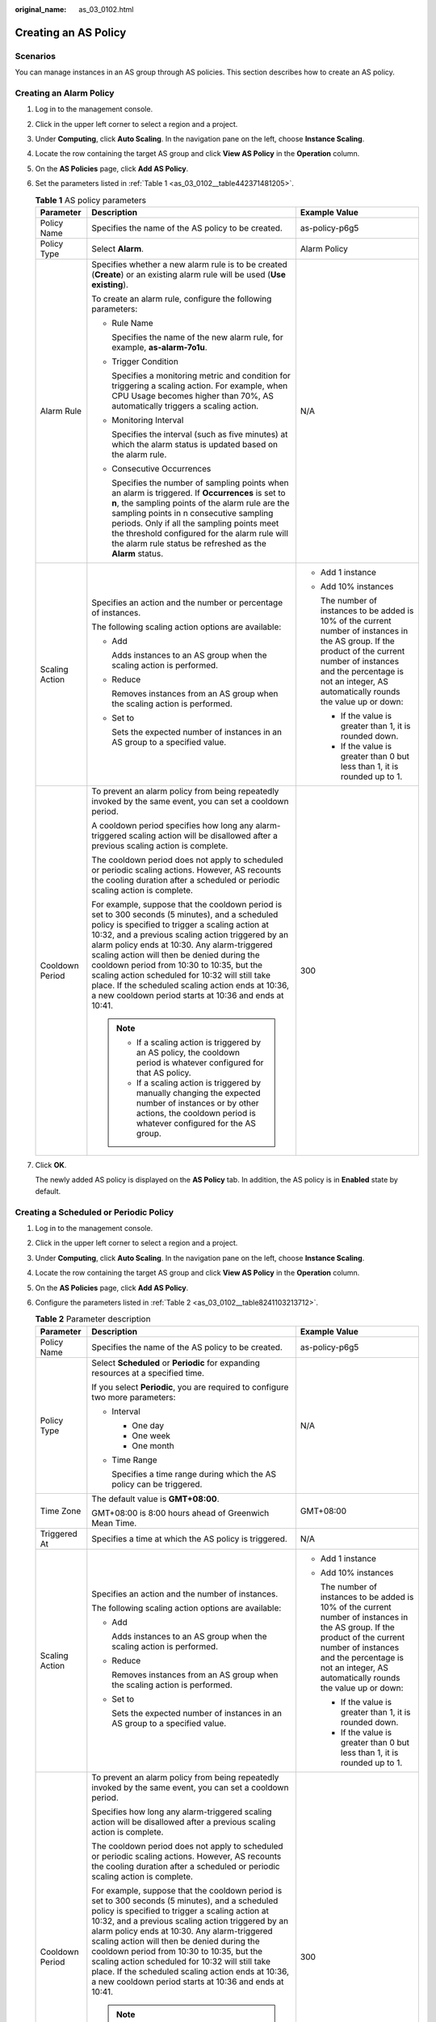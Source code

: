 :original_name: as_03_0102.html

.. _as_03_0102:

Creating an AS Policy
=====================

Scenarios
---------

You can manage instances in an AS group through AS policies. This section describes how to create an AS policy.

Creating an Alarm Policy
------------------------

#. Log in to the management console.

#. Click |image1| in the upper left corner to select a region and a project.

#. Under **Computing**, click **Auto Scaling**. In the navigation pane on the left, choose **Instance Scaling**.

#. Locate the row containing the target AS group and click **View AS Policy** in the **Operation** column.

#. On the **AS Policies** page, click **Add AS Policy**.

#. Set the parameters listed in :ref:`Table 1 <as_03_0102__table442371481205>`.

   .. _as_03_0102__table442371481205:

   .. table:: **Table 1** AS policy parameters

      +-----------------------+-----------------------------------------------------------------------------------------------------------------------------------------------------------------------------------------------------------------------------------------------------------------------------------------------------------------------------------------------------------------------------------------------------------------------------------------------------------------------------------------------------------------------+-----------------------------------------------------------------------------------------------------------------------------------------------------------------------------------------------------------------------------------------+
      | Parameter             | Description                                                                                                                                                                                                                                                                                                                                                                                                                                                                                                           | Example Value                                                                                                                                                                                                                           |
      +=======================+=======================================================================================================================================================================================================================================================================================================================================================================================================================================================================================================================+=========================================================================================================================================================================================================================================+
      | Policy Name           | Specifies the name of the AS policy to be created.                                                                                                                                                                                                                                                                                                                                                                                                                                                                    | as-policy-p6g5                                                                                                                                                                                                                          |
      +-----------------------+-----------------------------------------------------------------------------------------------------------------------------------------------------------------------------------------------------------------------------------------------------------------------------------------------------------------------------------------------------------------------------------------------------------------------------------------------------------------------------------------------------------------------+-----------------------------------------------------------------------------------------------------------------------------------------------------------------------------------------------------------------------------------------+
      | Policy Type           | Select **Alarm**.                                                                                                                                                                                                                                                                                                                                                                                                                                                                                                     | Alarm Policy                                                                                                                                                                                                                            |
      +-----------------------+-----------------------------------------------------------------------------------------------------------------------------------------------------------------------------------------------------------------------------------------------------------------------------------------------------------------------------------------------------------------------------------------------------------------------------------------------------------------------------------------------------------------------+-----------------------------------------------------------------------------------------------------------------------------------------------------------------------------------------------------------------------------------------+
      | Alarm Rule            | Specifies whether a new alarm rule is to be created (**Create**) or an existing alarm rule will be used (**Use existing**).                                                                                                                                                                                                                                                                                                                                                                                           | N/A                                                                                                                                                                                                                                     |
      |                       |                                                                                                                                                                                                                                                                                                                                                                                                                                                                                                                       |                                                                                                                                                                                                                                         |
      |                       | To create an alarm rule, configure the following parameters:                                                                                                                                                                                                                                                                                                                                                                                                                                                          |                                                                                                                                                                                                                                         |
      |                       |                                                                                                                                                                                                                                                                                                                                                                                                                                                                                                                       |                                                                                                                                                                                                                                         |
      |                       | -  Rule Name                                                                                                                                                                                                                                                                                                                                                                                                                                                                                                          |                                                                                                                                                                                                                                         |
      |                       |                                                                                                                                                                                                                                                                                                                                                                                                                                                                                                                       |                                                                                                                                                                                                                                         |
      |                       |    Specifies the name of the new alarm rule, for example, **as-alarm-7o1u**.                                                                                                                                                                                                                                                                                                                                                                                                                                          |                                                                                                                                                                                                                                         |
      |                       |                                                                                                                                                                                                                                                                                                                                                                                                                                                                                                                       |                                                                                                                                                                                                                                         |
      |                       | -  Trigger Condition                                                                                                                                                                                                                                                                                                                                                                                                                                                                                                  |                                                                                                                                                                                                                                         |
      |                       |                                                                                                                                                                                                                                                                                                                                                                                                                                                                                                                       |                                                                                                                                                                                                                                         |
      |                       |    Specifies a monitoring metric and condition for triggering a scaling action. For example, when CPU Usage becomes higher than 70%, AS automatically triggers a scaling action.                                                                                                                                                                                                                                                                                                                                      |                                                                                                                                                                                                                                         |
      |                       |                                                                                                                                                                                                                                                                                                                                                                                                                                                                                                                       |                                                                                                                                                                                                                                         |
      |                       | -  Monitoring Interval                                                                                                                                                                                                                                                                                                                                                                                                                                                                                                |                                                                                                                                                                                                                                         |
      |                       |                                                                                                                                                                                                                                                                                                                                                                                                                                                                                                                       |                                                                                                                                                                                                                                         |
      |                       |    Specifies the interval (such as five minutes) at which the alarm status is updated based on the alarm rule.                                                                                                                                                                                                                                                                                                                                                                                                        |                                                                                                                                                                                                                                         |
      |                       |                                                                                                                                                                                                                                                                                                                                                                                                                                                                                                                       |                                                                                                                                                                                                                                         |
      |                       | -  Consecutive Occurrences                                                                                                                                                                                                                                                                                                                                                                                                                                                                                            |                                                                                                                                                                                                                                         |
      |                       |                                                                                                                                                                                                                                                                                                                                                                                                                                                                                                                       |                                                                                                                                                                                                                                         |
      |                       |    Specifies the number of sampling points when an alarm is triggered. If **Occurrences** is set to **n**, the sampling points of the alarm rule are the sampling points in n consecutive sampling periods. Only if all the sampling points meet the threshold configured for the alarm rule will the alarm rule status be refreshed as the **Alarm** status.                                                                                                                                                         |                                                                                                                                                                                                                                         |
      +-----------------------+-----------------------------------------------------------------------------------------------------------------------------------------------------------------------------------------------------------------------------------------------------------------------------------------------------------------------------------------------------------------------------------------------------------------------------------------------------------------------------------------------------------------------+-----------------------------------------------------------------------------------------------------------------------------------------------------------------------------------------------------------------------------------------+
      | Scaling Action        | Specifies an action and the number or percentage of instances.                                                                                                                                                                                                                                                                                                                                                                                                                                                        | -  Add 1 instance                                                                                                                                                                                                                       |
      |                       |                                                                                                                                                                                                                                                                                                                                                                                                                                                                                                                       |                                                                                                                                                                                                                                         |
      |                       | The following scaling action options are available:                                                                                                                                                                                                                                                                                                                                                                                                                                                                   | -  Add 10% instances                                                                                                                                                                                                                    |
      |                       |                                                                                                                                                                                                                                                                                                                                                                                                                                                                                                                       |                                                                                                                                                                                                                                         |
      |                       | -  Add                                                                                                                                                                                                                                                                                                                                                                                                                                                                                                                |    The number of instances to be added is 10% of the current number of instances in the AS group. If the product of the current number of instances and the percentage is not an integer, AS automatically rounds the value up or down: |
      |                       |                                                                                                                                                                                                                                                                                                                                                                                                                                                                                                                       |                                                                                                                                                                                                                                         |
      |                       |    Adds instances to an AS group when the scaling action is performed.                                                                                                                                                                                                                                                                                                                                                                                                                                                |    -  If the value is greater than 1, it is rounded down.                                                                                                                                                                               |
      |                       |                                                                                                                                                                                                                                                                                                                                                                                                                                                                                                                       |                                                                                                                                                                                                                                         |
      |                       | -  Reduce                                                                                                                                                                                                                                                                                                                                                                                                                                                                                                             |    -  If the value is greater than 0 but less than 1, it is rounded up to 1.                                                                                                                                                            |
      |                       |                                                                                                                                                                                                                                                                                                                                                                                                                                                                                                                       |                                                                                                                                                                                                                                         |
      |                       |    Removes instances from an AS group when the scaling action is performed.                                                                                                                                                                                                                                                                                                                                                                                                                                           |                                                                                                                                                                                                                                         |
      |                       |                                                                                                                                                                                                                                                                                                                                                                                                                                                                                                                       |                                                                                                                                                                                                                                         |
      |                       | -  Set to                                                                                                                                                                                                                                                                                                                                                                                                                                                                                                             |                                                                                                                                                                                                                                         |
      |                       |                                                                                                                                                                                                                                                                                                                                                                                                                                                                                                                       |                                                                                                                                                                                                                                         |
      |                       |    Sets the expected number of instances in an AS group to a specified value.                                                                                                                                                                                                                                                                                                                                                                                                                                         |                                                                                                                                                                                                                                         |
      +-----------------------+-----------------------------------------------------------------------------------------------------------------------------------------------------------------------------------------------------------------------------------------------------------------------------------------------------------------------------------------------------------------------------------------------------------------------------------------------------------------------------------------------------------------------+-----------------------------------------------------------------------------------------------------------------------------------------------------------------------------------------------------------------------------------------+
      | Cooldown Period       | To prevent an alarm policy from being repeatedly invoked by the same event, you can set a cooldown period.                                                                                                                                                                                                                                                                                                                                                                                                            | 300                                                                                                                                                                                                                                     |
      |                       |                                                                                                                                                                                                                                                                                                                                                                                                                                                                                                                       |                                                                                                                                                                                                                                         |
      |                       | A cooldown period specifies how long any alarm-triggered scaling action will be disallowed after a previous scaling action is complete.                                                                                                                                                                                                                                                                                                                                                                               |                                                                                                                                                                                                                                         |
      |                       |                                                                                                                                                                                                                                                                                                                                                                                                                                                                                                                       |                                                                                                                                                                                                                                         |
      |                       | The cooldown period does not apply to scheduled or periodic scaling actions. However, AS recounts the cooling duration after a scheduled or periodic scaling action is complete.                                                                                                                                                                                                                                                                                                                                      |                                                                                                                                                                                                                                         |
      |                       |                                                                                                                                                                                                                                                                                                                                                                                                                                                                                                                       |                                                                                                                                                                                                                                         |
      |                       | For example, suppose that the cooldown period is set to 300 seconds (5 minutes), and a scheduled policy is specified to trigger a scaling action at 10:32, and a previous scaling action triggered by an alarm policy ends at 10:30. Any alarm-triggered scaling action will then be denied during the cooldown period from 10:30 to 10:35, but the scaling action scheduled for 10:32 will still take place. If the scheduled scaling action ends at 10:36, a new cooldown period starts at 10:36 and ends at 10:41. |                                                                                                                                                                                                                                         |
      |                       |                                                                                                                                                                                                                                                                                                                                                                                                                                                                                                                       |                                                                                                                                                                                                                                         |
      |                       | .. note::                                                                                                                                                                                                                                                                                                                                                                                                                                                                                                             |                                                                                                                                                                                                                                         |
      |                       |                                                                                                                                                                                                                                                                                                                                                                                                                                                                                                                       |                                                                                                                                                                                                                                         |
      |                       |    -  If a scaling action is triggered by an AS policy, the cooldown period is whatever configured for that AS policy.                                                                                                                                                                                                                                                                                                                                                                                                |                                                                                                                                                                                                                                         |
      |                       |    -  If a scaling action is triggered by manually changing the expected number of instances or by other actions, the cooldown period is whatever configured for the AS group.                                                                                                                                                                                                                                                                                                                                        |                                                                                                                                                                                                                                         |
      +-----------------------+-----------------------------------------------------------------------------------------------------------------------------------------------------------------------------------------------------------------------------------------------------------------------------------------------------------------------------------------------------------------------------------------------------------------------------------------------------------------------------------------------------------------------+-----------------------------------------------------------------------------------------------------------------------------------------------------------------------------------------------------------------------------------------+

#. Click **OK**.

   The newly added AS policy is displayed on the **AS Policy** tab. In addition, the AS policy is in **Enabled** state by default.

Creating a Scheduled or Periodic Policy
---------------------------------------

#. Log in to the management console.

2. Click |image2| in the upper left corner to select a region and a project.

3. Under **Computing**, click **Auto Scaling**. In the navigation pane on the left, choose **Instance Scaling**.

4. Locate the row containing the target AS group and click **View AS Policy** in the **Operation** column.

5. On the **AS Policies** page, click **Add AS Policy**.

6. Configure the parameters listed in :ref:`Table 2 <as_03_0102__table8241103213712>`.

   .. _as_03_0102__table8241103213712:

   .. table:: **Table 2** Parameter description

      +-----------------------+-----------------------------------------------------------------------------------------------------------------------------------------------------------------------------------------------------------------------------------------------------------------------------------------------------------------------------------------------------------------------------------------------------------------------------------------------------------------------------------------------------------------------+-----------------------------------------------------------------------------------------------------------------------------------------------------------------------------------------------------------------------------------------+
      | Parameter             | Description                                                                                                                                                                                                                                                                                                                                                                                                                                                                                                           | Example Value                                                                                                                                                                                                                           |
      +=======================+=======================================================================================================================================================================================================================================================================================================================================================================================================================================================================================================================+=========================================================================================================================================================================================================================================+
      | Policy Name           | Specifies the name of the AS policy to be created.                                                                                                                                                                                                                                                                                                                                                                                                                                                                    | as-policy-p6g5                                                                                                                                                                                                                          |
      +-----------------------+-----------------------------------------------------------------------------------------------------------------------------------------------------------------------------------------------------------------------------------------------------------------------------------------------------------------------------------------------------------------------------------------------------------------------------------------------------------------------------------------------------------------------+-----------------------------------------------------------------------------------------------------------------------------------------------------------------------------------------------------------------------------------------+
      | Policy Type           | Select **Scheduled** or **Periodic** for expanding resources at a specified time.                                                                                                                                                                                                                                                                                                                                                                                                                                     | N/A                                                                                                                                                                                                                                     |
      |                       |                                                                                                                                                                                                                                                                                                                                                                                                                                                                                                                       |                                                                                                                                                                                                                                         |
      |                       | If you select **Periodic**, you are required to configure two more parameters:                                                                                                                                                                                                                                                                                                                                                                                                                                        |                                                                                                                                                                                                                                         |
      |                       |                                                                                                                                                                                                                                                                                                                                                                                                                                                                                                                       |                                                                                                                                                                                                                                         |
      |                       | -  Interval                                                                                                                                                                                                                                                                                                                                                                                                                                                                                                           |                                                                                                                                                                                                                                         |
      |                       |                                                                                                                                                                                                                                                                                                                                                                                                                                                                                                                       |                                                                                                                                                                                                                                         |
      |                       |    -  One day                                                                                                                                                                                                                                                                                                                                                                                                                                                                                                         |                                                                                                                                                                                                                                         |
      |                       |    -  One week                                                                                                                                                                                                                                                                                                                                                                                                                                                                                                        |                                                                                                                                                                                                                                         |
      |                       |    -  One month                                                                                                                                                                                                                                                                                                                                                                                                                                                                                                       |                                                                                                                                                                                                                                         |
      |                       |                                                                                                                                                                                                                                                                                                                                                                                                                                                                                                                       |                                                                                                                                                                                                                                         |
      |                       | -  Time Range                                                                                                                                                                                                                                                                                                                                                                                                                                                                                                         |                                                                                                                                                                                                                                         |
      |                       |                                                                                                                                                                                                                                                                                                                                                                                                                                                                                                                       |                                                                                                                                                                                                                                         |
      |                       |    Specifies a time range during which the AS policy can be triggered.                                                                                                                                                                                                                                                                                                                                                                                                                                                |                                                                                                                                                                                                                                         |
      +-----------------------+-----------------------------------------------------------------------------------------------------------------------------------------------------------------------------------------------------------------------------------------------------------------------------------------------------------------------------------------------------------------------------------------------------------------------------------------------------------------------------------------------------------------------+-----------------------------------------------------------------------------------------------------------------------------------------------------------------------------------------------------------------------------------------+
      | Time Zone             | The default value is **GMT+08:00**.                                                                                                                                                                                                                                                                                                                                                                                                                                                                                   | GMT+08:00                                                                                                                                                                                                                               |
      |                       |                                                                                                                                                                                                                                                                                                                                                                                                                                                                                                                       |                                                                                                                                                                                                                                         |
      |                       | GMT+08:00 is 8:00 hours ahead of Greenwich Mean Time.                                                                                                                                                                                                                                                                                                                                                                                                                                                                 |                                                                                                                                                                                                                                         |
      +-----------------------+-----------------------------------------------------------------------------------------------------------------------------------------------------------------------------------------------------------------------------------------------------------------------------------------------------------------------------------------------------------------------------------------------------------------------------------------------------------------------------------------------------------------------+-----------------------------------------------------------------------------------------------------------------------------------------------------------------------------------------------------------------------------------------+
      | Triggered At          | Specifies a time at which the AS policy is triggered.                                                                                                                                                                                                                                                                                                                                                                                                                                                                 | N/A                                                                                                                                                                                                                                     |
      +-----------------------+-----------------------------------------------------------------------------------------------------------------------------------------------------------------------------------------------------------------------------------------------------------------------------------------------------------------------------------------------------------------------------------------------------------------------------------------------------------------------------------------------------------------------+-----------------------------------------------------------------------------------------------------------------------------------------------------------------------------------------------------------------------------------------+
      | Scaling Action        | Specifies an action and the number of instances.                                                                                                                                                                                                                                                                                                                                                                                                                                                                      | -  Add 1 instance                                                                                                                                                                                                                       |
      |                       |                                                                                                                                                                                                                                                                                                                                                                                                                                                                                                                       |                                                                                                                                                                                                                                         |
      |                       | The following scaling action options are available:                                                                                                                                                                                                                                                                                                                                                                                                                                                                   | -  Add 10% instances                                                                                                                                                                                                                    |
      |                       |                                                                                                                                                                                                                                                                                                                                                                                                                                                                                                                       |                                                                                                                                                                                                                                         |
      |                       | -  Add                                                                                                                                                                                                                                                                                                                                                                                                                                                                                                                |    The number of instances to be added is 10% of the current number of instances in the AS group. If the product of the current number of instances and the percentage is not an integer, AS automatically rounds the value up or down: |
      |                       |                                                                                                                                                                                                                                                                                                                                                                                                                                                                                                                       |                                                                                                                                                                                                                                         |
      |                       |    Adds instances to an AS group when the scaling action is performed.                                                                                                                                                                                                                                                                                                                                                                                                                                                |    -  If the value is greater than 1, it is rounded down.                                                                                                                                                                               |
      |                       |                                                                                                                                                                                                                                                                                                                                                                                                                                                                                                                       |                                                                                                                                                                                                                                         |
      |                       | -  Reduce                                                                                                                                                                                                                                                                                                                                                                                                                                                                                                             |    -  If the value is greater than 0 but less than 1, it is rounded up to 1.                                                                                                                                                            |
      |                       |                                                                                                                                                                                                                                                                                                                                                                                                                                                                                                                       |                                                                                                                                                                                                                                         |
      |                       |    Removes instances from an AS group when the scaling action is performed.                                                                                                                                                                                                                                                                                                                                                                                                                                           |                                                                                                                                                                                                                                         |
      |                       |                                                                                                                                                                                                                                                                                                                                                                                                                                                                                                                       |                                                                                                                                                                                                                                         |
      |                       | -  Set to                                                                                                                                                                                                                                                                                                                                                                                                                                                                                                             |                                                                                                                                                                                                                                         |
      |                       |                                                                                                                                                                                                                                                                                                                                                                                                                                                                                                                       |                                                                                                                                                                                                                                         |
      |                       |    Sets the expected number of instances in an AS group to a specified value.                                                                                                                                                                                                                                                                                                                                                                                                                                         |                                                                                                                                                                                                                                         |
      +-----------------------+-----------------------------------------------------------------------------------------------------------------------------------------------------------------------------------------------------------------------------------------------------------------------------------------------------------------------------------------------------------------------------------------------------------------------------------------------------------------------------------------------------------------------+-----------------------------------------------------------------------------------------------------------------------------------------------------------------------------------------------------------------------------------------+
      | Cooldown Period       | To prevent an alarm policy from being repeatedly invoked by the same event, you can set a cooldown period.                                                                                                                                                                                                                                                                                                                                                                                                            | 300                                                                                                                                                                                                                                     |
      |                       |                                                                                                                                                                                                                                                                                                                                                                                                                                                                                                                       |                                                                                                                                                                                                                                         |
      |                       | Specifies how long any alarm-triggered scaling action will be disallowed after a previous scaling action is complete.                                                                                                                                                                                                                                                                                                                                                                                                 |                                                                                                                                                                                                                                         |
      |                       |                                                                                                                                                                                                                                                                                                                                                                                                                                                                                                                       |                                                                                                                                                                                                                                         |
      |                       | The cooldown period does not apply to scheduled or periodic scaling actions. However, AS recounts the cooling duration after a scheduled or periodic scaling action is complete.                                                                                                                                                                                                                                                                                                                                      |                                                                                                                                                                                                                                         |
      |                       |                                                                                                                                                                                                                                                                                                                                                                                                                                                                                                                       |                                                                                                                                                                                                                                         |
      |                       | For example, suppose that the cooldown period is set to 300 seconds (5 minutes), and a scheduled policy is specified to trigger a scaling action at 10:32, and a previous scaling action triggered by an alarm policy ends at 10:30. Any alarm-triggered scaling action will then be denied during the cooldown period from 10:30 to 10:35, but the scaling action scheduled for 10:32 will still take place. If the scheduled scaling action ends at 10:36, a new cooldown period starts at 10:36 and ends at 10:41. |                                                                                                                                                                                                                                         |
      |                       |                                                                                                                                                                                                                                                                                                                                                                                                                                                                                                                       |                                                                                                                                                                                                                                         |
      |                       | .. note::                                                                                                                                                                                                                                                                                                                                                                                                                                                                                                             |                                                                                                                                                                                                                                         |
      |                       |                                                                                                                                                                                                                                                                                                                                                                                                                                                                                                                       |                                                                                                                                                                                                                                         |
      |                       |    -  If a scaling action is triggered by an AS policy, the cooldown period is whatever configured for that AS policy.                                                                                                                                                                                                                                                                                                                                                                                                |                                                                                                                                                                                                                                         |
      |                       |    -  If a scaling action is triggered by manually changing the expected number of instances or by other actions, the cooldown period is whatever configured for the AS group.                                                                                                                                                                                                                                                                                                                                        |                                                                                                                                                                                                                                         |
      +-----------------------+-----------------------------------------------------------------------------------------------------------------------------------------------------------------------------------------------------------------------------------------------------------------------------------------------------------------------------------------------------------------------------------------------------------------------------------------------------------------------------------------------------------------------+-----------------------------------------------------------------------------------------------------------------------------------------------------------------------------------------------------------------------------------------+

7. Click **OK**.

   The newly added AS policy is displayed on the **AS Policy** tab. In addition, the AS policy is in **Enabled** state by default.

.. note::

   If you have created scheduled or periodic AS policies that are invoked at the same time, AS will execute the one created later. This constraint does not apply to alarm-triggered AS policies.

.. |image1| image:: /_static/images/en-us_image_0210485079.png
.. |image2| image:: /_static/images/en-us_image_0210485079.png
